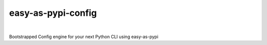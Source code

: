 @@@@@@@@@@@@@@@@@@@
easy-as-pypi-config
@@@@@@@@@@@@@@@@@@@

.. CXREF:
   https://docs.github.com/en/actions/monitoring-and-troubleshooting-workflows/adding-a-workflow-status-badge

.. image:: https://github.com/doblabs/easy-as-pypi-config/actions/workflows/checks-unspecial.yml/badge.svg?branch=release
  :target: https://github.com/doblabs/easy-as-pypi-config/actions/workflows/checks-unspecial.yml/badge.svg?branch=release
  :alt: Build Status

.. CXREF: https://app.codecov.io/gh/doblabs/easy-as-pypi-config/settings/badge

.. image:: https://codecov.io/gh/doblabs/easy-as-pypi-config/graph/badge.svg?token=7jwmk3erje
  :target: https://app.codecov.io/gh/doblabs/easy-as-pypi-config
  :alt: Coverage Status

.. image:: https://readthedocs.org/projects/easy-as-pypi-config/badge/?version=latest
  :target: https://easy-as-pypi-config.readthedocs.io/en/latest/
  :alt: Documentation Status

.. image:: https://img.shields.io/github/v/release/doblabs/easy-as-pypi-config.svg?style=flat
  :target: https://github.com/doblabs/easy-as-pypi-config/releases
  :alt: GitHub Release Status

.. image:: https://img.shields.io/pypi/v/easy-as-pypi-config.svg
  :target: https://pypi.org/project/easy-as-pypi-config/
  :alt: PyPI Release Status

.. image:: https://img.shields.io/pypi/pyversions/easy-as-pypi-config.svg
  :target: https://pypi.org/project/easy-as-pypi-config/
  :alt: PyPI Supported Python Versions

.. image:: https://img.shields.io/github/license/doblabs/easy-as-pypi-config.svg?style=flat
  :target: https://github.com/doblabs/easy-as-pypi-config/blob/release/LICENSE
  :alt: License Status

.. |easy-as-pypi-config| replace:: ``easy-as-pypi-config``
.. _easy-as-pypi-config: https://github.com/doblabs/easy-as-pypi-config

.. |pipx| replace:: ``pipx``
.. _pipx: https://pypa.github.io/pipx/

|

Bootstrapped Config engine for your next Python CLI using easy-as-pypi

.. Realizes ``config-decorator`` using ``configobj`` for file I/O.

.. Install with |pipx|_::
..
..     pipx install easy-as-pypi-config

